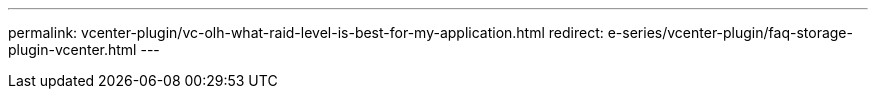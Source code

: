 ---
permalink: vcenter-plugin/vc-olh-what-raid-level-is-best-for-my-application.html
redirect: e-series/vcenter-plugin/faq-storage-plugin-vcenter.html
---
